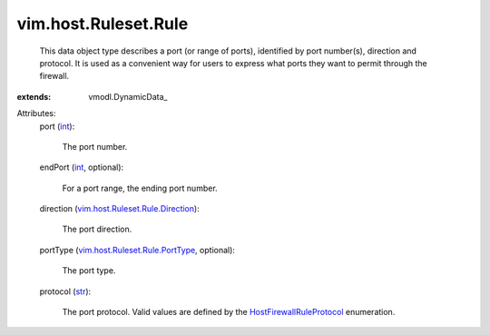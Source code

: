 
vim.host.Ruleset.Rule
=====================
  This data object type describes a port (or range of ports), identified by port number(s), direction and protocol. It is used as a convenient way for users to express what ports they want to permit through the firewall.
:extends: vmodl.DynamicData_

Attributes:
    port (`int <https://docs.python.org/2/library/stdtypes.html>`_):

       The port number.
    endPort (`int <https://docs.python.org/2/library/stdtypes.html>`_, optional):

       For a port range, the ending port number.
    direction (`vim.host.Ruleset.Rule.Direction <vim/host/Ruleset/Rule/Direction.rst>`_):

       The port direction.
    portType (`vim.host.Ruleset.Rule.PortType <vim/host/Ruleset/Rule/PortType.rst>`_, optional):

       The port type.
    protocol (`str <https://docs.python.org/2/library/stdtypes.html>`_):

       The port protocol. Valid values are defined by the `HostFirewallRuleProtocol <vim/host/Ruleset/Rule/Protocol.rst>`_ enumeration.
